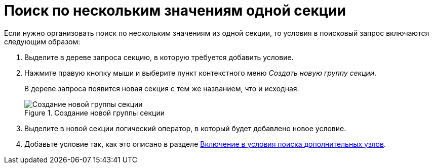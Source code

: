 = Поиск по нескольким значениям одной секции

Если нужно организовать поиск по нескольким значениям из одной секции, то условия в поисковый запрос включаются следующим образом:

. Выделите в дереве запроса секцию, в которую требуется добавить условие.
. Нажмите правую кнопку мыши и выберите пункт контекстного меню _Создать новую группу секции_.
+
В дереве запроса появится новая секция с тем же названием, что и исходная.
+
.Создание новой группы секции
image::new-group-section.png[Создание новой группы секции]
+
. Выделите в новой секции логический оператор, в который будет добавлено новое условие.
. Добавьте условие так, как это описано в разделе xref:attributive-condition-edit.adoc[Включение в условия поиска дополнительных узлов].
